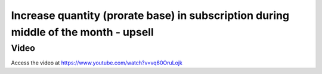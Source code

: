 .. _upsell_in_subscription:

.. meta::
   :description: Increase quantity (prorate base) in subscription during middle of the month - Upsell
   :keywords: Subscription, Upsell, Prorate Base

.. index::
   single: Increase quantity (prorate base) in subscription

====================================================================================
Increase quantity (prorate base) in subscription during middle of the month - upsell
====================================================================================

Video
-----
Access the video at https://www.youtube.com/watch?v=vq60OruLojk

.. raw:: html

    <div style="position: relative; padding-bottom: 56.25%; height: 0; overflow: hidden; max-width: 100%; height: auto;">
        <iframe src="https://www.youtube.com/embed/vq60OruLojk" frameborder="0" allowfullscreen style="position: absolute; top: 0; left: 0; width: 700px; height: 385px;"></iframe>
    </div>
